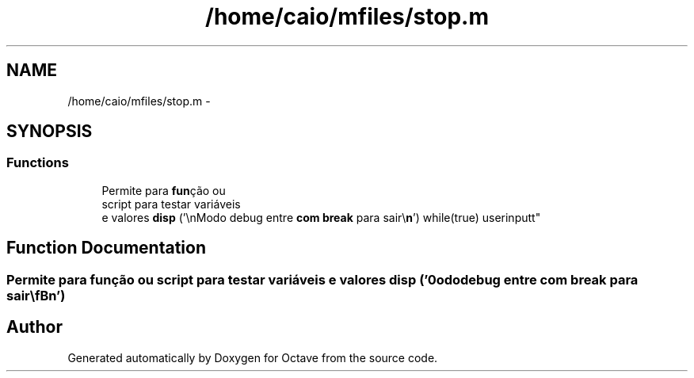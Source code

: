 .TH "/home/caio/mfiles/stop.m" 3 "Tue Nov 27 2012" "Version 3.0" "Octave" \" -*- nroff -*-
.ad l
.nh
.SH NAME
/home/caio/mfiles/stop.m \- 
.SH SYNOPSIS
.br
.PP
.SS "Functions"

.in +1c
.ti -1c
.RI "Permite para \fBfun\fPção ou 
.br
script para testar variáveis 
.br
e valores \fBdisp\fP ('\\nModo debug entre \fBcom\fP \fBbreak\fP para sair\\\fBn\fP') while(true) userinputt"
.br
.in -1c
.SH "Function Documentation"
.PP 
.SS "Permite para \fBfun\fPção ou script para testar variáveis e valores \fBdisp\fP ('\\nModo debug entre \fBcom\fP \fBbreak\fP para sair\\\fBn\fP')"
.SH "Author"
.PP 
Generated automatically by Doxygen for Octave from the source code\&.
